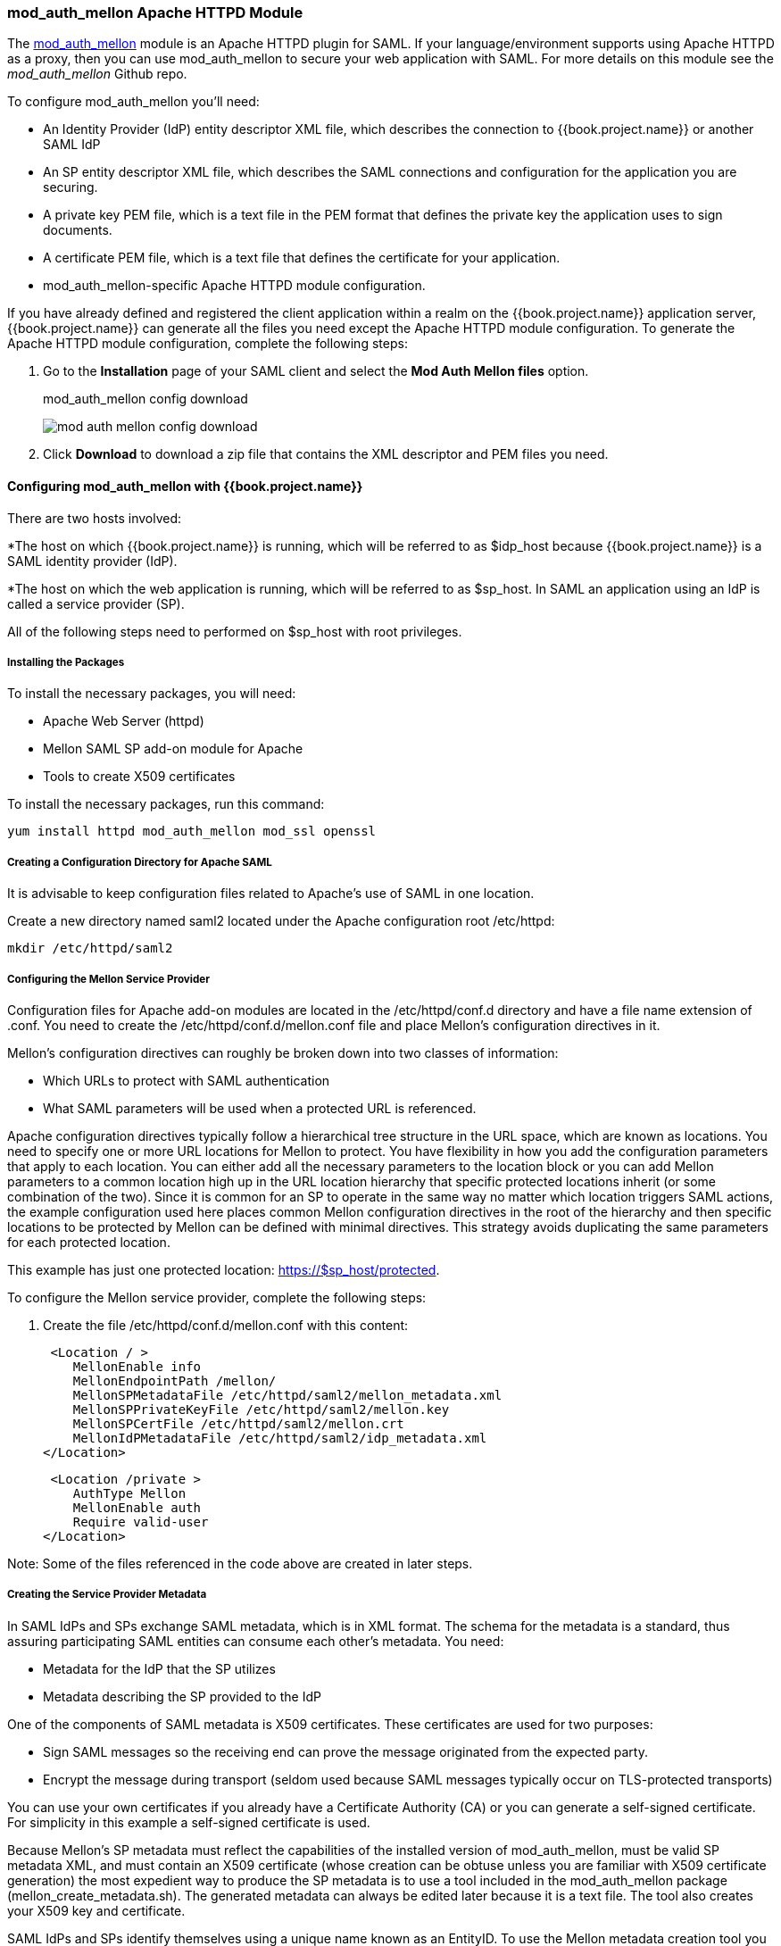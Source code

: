 [[_mod_auth_mellon]]

=== mod_auth_mellon Apache HTTPD Module

The https://github.com/UNINETT/mod_auth_mellon[mod_auth_mellon] module is an Apache HTTPD plugin for SAML. If your language/environment supports using Apache HTTPD as a proxy, then you can use mod_auth_mellon to secure your web application with SAML. For more details on this module see the _mod_auth_mellon_ Github repo.

To configure mod_auth_mellon you'll need:

* An Identity Provider (IdP) entity descriptor XML file, which describes the connection to {{book.project.name}} or another SAML IdP
* An SP entity descriptor XML file, which describes the SAML connections and configuration for the application you are securing.
* A private key PEM file, which is a text file in the PEM format that defines the private key the application uses to sign documents.
* A certificate PEM file, which is a text file that defines the certificate for your application.
* mod_auth_mellon-specific Apache HTTPD module configuration.

If you have already defined and registered the client application within a realm on the {{book.project.name}} application server,
{{book.project.name}} can generate all the files you need except the Apache HTTPD module configuration. 
To generate the Apache HTTPD module configuration, complete the following steps:

. Go to the *Installation* page of your SAML client and select the *Mod Auth Mellon files* option.
+
.mod_auth_mellon config download
image:../../{{book.images}}/mod-auth-mellon-config-download.png[]

. Click *Download* to download a zip file that contains the XML descriptor and PEM files you need.

==== Configuring mod_auth_mellon with {{book.project.name}}

There are two hosts involved:

*The host on which {{book.project.name}} is running, which will be referred to as $idp_host because {{book.project.name}} is a SAML identity provider (IdP). 

*The host on which the web application is running, which will be referred to as $sp_host. In SAML an application using an IdP is called a service provider (SP).

All of the following steps need to performed on $sp_host with root privileges.

===== Installing the Packages

To install the necessary packages, you will need:

* Apache Web Server (httpd)
* Mellon SAML SP add-on module for Apache
* Tools to create X509 certificates

To install the necessary packages, run this command:

 yum install httpd mod_auth_mellon mod_ssl openssl

===== Creating a Configuration Directory for Apache SAML

It is advisable to keep configuration files related to Apache's use of SAML in one location. 

Create a new directory named saml2 located under the Apache configuration root /etc/httpd:

 mkdir /etc/httpd/saml2

===== Configuring the Mellon Service Provider

Configuration files for Apache add-on modules are located in the /etc/httpd/conf.d directory and have a file name extension of .conf. You need to create the /etc/httpd/conf.d/mellon.conf file and place Mellon's configuration directives in it.

Mellon's configuration directives can roughly be broken down into two classes of information:

* Which URLs to protect with SAML authentication
* What SAML parameters will be used when a protected URL is referenced.

Apache configuration directives typically follow a hierarchical tree structure in the URL space, which are known as locations. You need to specify one or more URL locations for Mellon to protect. You have flexibility in how you add the configuration parameters that apply to each location. You can either add all the necessary parameters to the location block or you can add Mellon parameters to a common location high up in the URL location hierarchy that specific protected locations inherit (or some combination of the two). Since it is common for an SP to operate in the same way no matter which location triggers SAML actions, the example configuration used here places common Mellon configuration directives in the root of the hierarchy and then specific locations to be protected by Mellon can be defined with minimal directives. This strategy avoids duplicating the same parameters for each protected location.

This example has just one protected location: https://$sp_host/protected.

To configure the Mellon service provider, complete the following steps:

. Create the file /etc/httpd/conf.d/mellon.conf with this content:

 <Location / >
    MellonEnable info
    MellonEndpointPath /mellon/
    MellonSPMetadataFile /etc/httpd/saml2/mellon_metadata.xml
    MellonSPPrivateKeyFile /etc/httpd/saml2/mellon.key
    MellonSPCertFile /etc/httpd/saml2/mellon.crt
    MellonIdPMetadataFile /etc/httpd/saml2/idp_metadata.xml
</Location>

 <Location /private >
    AuthType Mellon
    MellonEnable auth
    Require valid-user
</Location>

Note: Some of the files referenced in the code above are created in later steps.

===== Creating the Service Provider Metadata

In SAML IdPs and SPs exchange SAML metadata, which is in XML format. The schema for the metadata is a standard, thus assuring participating SAML entities can consume each other's metadata. You need:

* Metadata for the IdP that the SP utilizes
* Metadata describing the SP provided to the IdP

One of the components of SAML metadata is X509 certificates. These certificates are used for two purposes:

* Sign SAML messages so the receiving end can prove the message originated from the expected party.
* Encrypt the message during transport (seldom used because SAML messages typically occur on TLS-protected transports)

You can use your own certificates if you already have a Certificate Authority (CA) or you can generate a self-signed certificate. For simplicity in this example a self-signed certificate is used.

Because Mellon's SP metadata must reflect the capabilities of the installed version of mod_auth_mellon, must be valid SP metadata XML, and must contain an X509 certificate (whose creation can be obtuse unless you are familiar with X509 certificate generation) the most expedient way to produce the SP metadata is to use a tool included in the mod_auth_mellon package (mellon_create_metadata.sh). The generated metadata can always be edited later because it is a text file. The tool also creates your X509 key and certificate.

SAML IdPs and SPs identify themselves using a unique name known as an EntityID. To use the Mellon metadata creation tool you need:

* The EntityID, which is typically the URL of the SP, and often the URL of the SP where the SP metadata can be retrieved
* The URL where SAML messages for the SP will be consumed, which Mellon calls the MellonEndPointPath.

To create the SP metadata, complete the following steps:

. Create a few helper shell variables: 

 fqdn=`hostname`
 mellon_endpoint_url="https://${fqdn}/mellon"
 mellon_entity_id="${mellon_endpoint_url}/metadata"
 file_prefix="$(echo "$mellon_entity_id" | sed 's/[^A-Za-z.]/_/g' | sed 's/__*/_/g')"

. Invoke the Mellon metadata creation tool by running this command:
+
 /usr/libexec/mod_auth_mellon/mellon_create_metadata.sh $mellon_entity_id $mellon_endpoint_url

. Move the generated files to their destination (referenced in the /etc/httpd/conf.d/mellon.conf file created above):
+
 mv ${file_prefix}.cert /etc/httpd/saml2/mellon.crt
 mv ${file_prefix}.key /etc/httpd/saml2/mellon.key
 mv ${file_prefix}.xml /etc/httpd/saml2/mellon_metadata.xml

===== Adding the Mellon Service Provider to the {{book.project.name}} Identity Provider

Assumption: The {{book.project.name}} IdP has already been installed on the $idp_host.

{{book.project.name}} supports multiple tenancy where all users, clients, and so on are grouped in what is called a realm. Each realm is independent of other realms. You can use an existing realm in your {{book.project.name}}, but this example shows how to create a new realm called test_realm and use that realm.

All these operations are performed using the {{book.project.name}} administration web console. You must have the admin username and password for $idp_host.

To complete the following steps:

. Open the Admin Console and log on by entering the admin username and password.
+
After logging into the administration console there will be an existing realm. When {{book.project.name}} is first set up a root realm, master, is created by default. Any previously created realms are listed in the upper left corner of the administration console in a drop-down list. 

. From the realm drop-down list select *Add realm*.

. In the Name field type `test_realm` and click *Create*.

====== Adding the Mellon Service Provider as a Client of the Realm

In {{book.project.name}} SAML SPs are known as clients. To add the SP we must be in the Clients section of the realm. 

. Click the Clients menu item on the left and click *Create* in the upper right corner to create a new client.

====== Adding the Mellon SP Client

To add the Mellon SP client, complete the following steps:

. Set the client protocol to SAML. From the Client Protocol drop down list, select *saml*.
. Provide the Mellon SP metadata file created above (/etc/httpd/saml2/mellon_metadata.xml). Depending on where your browser is running you might have to copy the SP metadata from $sp_host to the machine on which your browser is running so the browser can find the file.
. Click *Save*.

====== Editing the Mellon SP Client

There are several client configuration parameters we suggest setting:

* Ensure "Force POST Binding" is On.
* Add paosResponse to the Valid Redirect URIs list:
. Copy the postResponse URL in "Valid Redirect URIs" and paste it into the empty add text fields just below the "+".
. Change "postResponse" to "paosResponse". (The paosResponse URL is needed for SAML ECP.) 
. Click *Save* at the bottom.

Many SAML SPs determine authorization based on a user's membership in a group. The {{book.project.name}} IdP can manage user group information but it does not supply the user's groups unless the IdP is configured to supply it as a SAML attribute. 

To configure the IdP to supply the user's groups as as a SAML attribute, complete the following steps:

. Click the Mappers tab of the client.
. In the upper right corner of the Mappers page, click *Create*.
. From the Mapper Type drop-down list select *Group list*. 
. Set Name to "group list."
. Set the SAML attribute name to "groups."
. Click *Save.*

The remaining steps are performed on $sp_host.

====== Retrieving the Identity Provider Metadata

Now that you have created the realm on the IdP you need to retrieve the IdP metadata associated with it so the Mellon SP recognizes it. In the /etc/httpd/conf.d/mellon.conf file created previously, the MellonIdPMetadataFile is specified as /etc/httpd/saml2/idp_metadata.xml but until now that file has not existed on $sp_host. To get that file we will retrieve it from the IdP.

. Retrieve the file from the IdP by substituting $idp_host with the correct value:

 curl -k -o /etc/httpd/saml2/idp_metadata.xml \
 https://$idp_host/auth/realms/test_realm/protocol/saml/descriptor
+
Mellon is now fully configured.

. To run a syntax check for Apache configuration files:

 apachectl configtest
+
Note: configtest is equivalent to the -t argument to apachectl. If the configuration test shows any errors, correct them before proceeding.

. Restart the Apache server:

 systemctl restart httpd.service

You have now set up both {{book.project.name}} as a SAML IdP in the test_realm and mod_auth_mellon as SAML SP protecting the URL $sp_host/protected (and everything beneath it) by authenticating against the $``$idp_host`` IdP.
